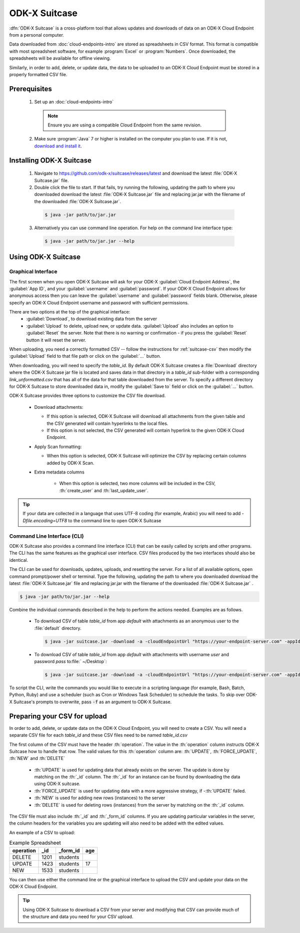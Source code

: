 ODK-X Suitcase
=================

.. _suitcase-intro:

:dfn:`ODK-X Suitcase` is a cross-platform tool that allows updates and downloads of data on an ODK-X Cloud Endpoint from a personal computer.

Data downloaded from :doc:`cloud-endpoints-intro` are stored as spreadsheets in CSV format. This format is compatible with most spreadsheet software, for example :program:`Excel` or :program:`Numbers`. Once downloaded, the spreadsheets will be available for offline viewing.

Similarly, in order to add, delete, or update data, the data to be uploaded to an ODK-X Cloud Endpoint must be stored in a properly formatted CSV file.

.. _suitcase-install:

.. _suitcase-install-prereqs:

Prerequisites
-----------------------

  1. Set up an :doc:`cloud-endpoints-intro`

    .. note::

      Ensure you are using a compatible Cloud Endpoint from the same revision.

  2. Make sure :program:`Java` 7 or higher is installed on the computer you plan to use. If it is not, `download and install it <https://java.com/en/download/>`_.

.. _suitcase-intstall-app:

Installing ODK-X Suitcase
------------------------------

  1. Navigate to https://github.com/odk-x/suitcase/releases/latest and download the latest :file:`ODK-X Suitcase.jar` file.
  2. Double click the file to start. If that fails, try running the following, updating the path to where you downloaded download the latest :file:`ODK-X Suitcase.jar` file and replacing jar.jar with the filename of the downloaded :file:`ODK-X Suitcase.jar`.

    .. code-block:: console

      $ java -jar path/to/jar.jar

  3. Alternatively you can use command line operation. For help on the command line interface type:

    .. code-block:: console

      $ java -jar path/to/jar.jar --help


Using ODK-X Suitcase
------------------------------

.. _suitcase-using:

.. _suitcase-using-gui:

Graphical Interface
~~~~~~~~~~~~~~~~~~~~~~~~

The first screen when you open ODK-X Suitcase will ask for your ODK-X :guilabel:`Cloud Endpoint Address`, the :guilabel:`App ID`, and your :guilabel:`username` and :guilabel:`password`. If your ODK-X Cloud Endpoint allows for anonymous access then you can leave the :guilabel:`username` and :guilabel:`password` fields blank. Otherwise, please specify an ODK-X Cloud Endpoint username and password with sufficient permissions.

There are two options at the top of the graphical interface:
  - :guilabel:`Download`, to download existing data from the server
  - :guilabel:`Upload` to delete, upload new, or update data. :guilabel:`Upload` also includes an option to :guilabel:`Reset`  the server. Note that there is no warning or confirmation - if you press the :guilabel:`Reset` button it will reset the server.

When uploading, you need a correctly formatted CSV -- follow the instructions for :ref:`suitcase-csv` then modify the :guilabel:`Upload` field to that file path or click on the :guilabel:`...` button.

When downloading, you will need to specify the *table_id*. By default ODK-X Suitcase creates a :file:`Download` directory where the ODK-X Suitcase jar file is located and saves data in that directory in a *table_id* sub-folder with a corresponding *link_unformatted.csv* that has all of the data for that table downloaded from the server. To specify a different directory for ODK-X Suitcase to store downloaded data in, modify the :guilabel:`Save to` field or click on the :guilabel:`...` button.

ODK-X Suitcase provides three options to customize the CSV file download.

  - Download attachments:

    - If this option is selected, ODK-X Suitcase will download all attachments from the given table and the CSV generated will contain hyperlinks to the local files.
    - If this option is not selected, the CSV generated will contain hyperlink to the given ODK-X Cloud Endpoint.

  - Apply Scan formatting:

    - When this option is selected, ODK-X Suitcase will optimize the CSV by replacing certain columns added by ODK-X Scan.

  - Extra metadata columns

      - When this option is selected, two more columns will be included in the CSV, :th:`create_user` and :th:`last_update_user`.

.. tip::

    If your data are collected in a language that uses UTF-8 coding (for example, Arabic) you will need to add *-Dfile.encoding=UTF8* to the command line to open ODK-X Suitcase

.. _suitcase-using-cli:

Command Line Interface (CLI)
~~~~~~~~~~~~~~~~~~~~~~~~~~~~~~~~~

ODK-X Suitcase also provides a command line interface (CLI) that can be easily called by scripts and other programs. The CLI has the same features as the graphical user interface. CSV files produced by the two interfaces should also be identical.

The CLI can be used for downloads, updates, uploads, and resetting the server. For a list of all available options, open command prompt/power shell or terminal. Type the following, updating the path to where you downloaded download the latest :file:`ODK-X Suitcase.jar` file and replacing jar.jar with the filename of the downloaded :file:`ODK-X Suitcase.jar` .

.. code-block:: console

  $ java -jar path/to/jar.jar --help

Combine the individual commands described in the help to perform the actions needed. Examples are as follows.

  - To download CSV of table *table_id* from app *default* with attachments as an anonymous user to the :file:`default` directory.

    .. code-block:: console

      $ java -jar suitcase.jar -download -a -cloudEndpointUrl "https://your-endpoint-server.com" -appId "default" -tableId "table_id"

  - To download CSV of table *table_id* from app *default* with attachments with username *user* and password *pass* to:file:` ~/Desktop`:

    .. code-block:: console

      $ java -jar suitcase.jar -download -a -cloudEndpointUrl "https://your-endpoint-server.com" -appId "default" -tableId "table_id" -username "user" -password "pass" -path "~/Desktop"

To script the CLI, write the commands you would like to execute in a scripting language (for example, Bash, Batch, Python, Ruby) and use a scheduler (such as Cron or Windows Task Scheduler) to schedule the tasks. To skip over ODK-X Suitcase's prompts to overwrite, pass :code:`-f` as an argument to ODK-X Suitcase.

.. _suitcase-csv:

Preparing your CSV for upload
------------------------------

In order to add, delete, or update data on the ODK-X Cloud Endpoint, you will need to create a CSV. You will need a separate CSV file for each *table_id* and these CSV files need to be named *table_id.csv*

The first column of the CSV must have the header :th:`operation`.
The value in the :th:`operation` column instructs ODK-X Suitcase how to handle that row.
The valid values for this :th:`operation` column are:  :th:`UPDATE`, :th:`FORCE_UPDATE`, :th:`NEW` and :th:`DELETE`

  - :th:`UPDATE` is used for updating data that already exists on the server. The update is done by matching on the :th:`_id` column. The :th:`_id` for an instance can be found by downloading the data using ODK-X suitcase.
  - :th:`FORCE_UPDATE` is used for updating data with a more aggressive strategy, if -:th:`UPDATE` failed.
  - :th:`NEW` is used for adding new rows (instances) to the server
  - :th:`DELETE` is used for deleting rows (instances) from the server by matching on the :th:`_id` column.

The CSV file must also include :th:`_id` and :th:`_form_id` columns. If you are updating particular variables in the server, the column headers for the variables you are updating will also need to be added with the edited values.

An example of a CSV to upload:

.. csv-table:: Example Spreadsheet
  :header: "operation", "_id", "_form_id","age"

  "DELETE","1201", "students"
  "UPDATE", "1423", "students", 17
  "NEW", "1533", "students"

You can then use either the command line or the graphical interface to upload the CSV and update your data on the ODK-X Cloud Endpoint.

.. tip::

    Using ODK-X Suitcase to download a CSV from your server and modifying that CSV can provide much of the structure and data you need for your CSV upload.
